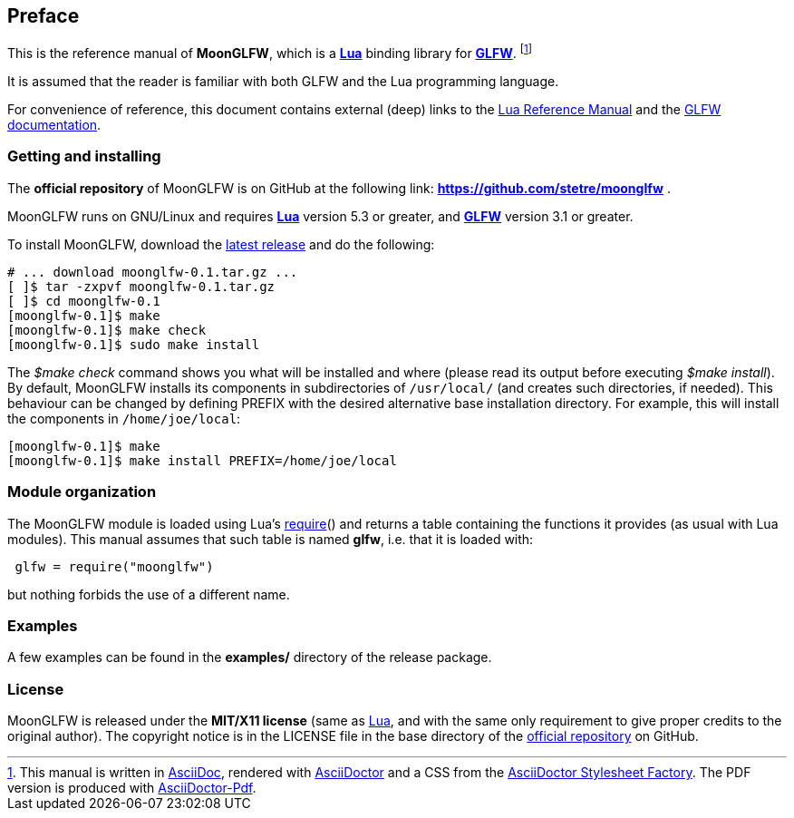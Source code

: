 
== Preface

This is the reference manual of *MoonGLFW*, which is a 
http://www.lua.org[*Lua*] binding library for 
http://www.glfw.org[*GLFW*]. 
footnote:[
This manual is written in
http://www.methods.co.nz/asciidoc/[AsciiDoc], rendered with
http://asciidoctor.org/[AsciiDoctor] and a CSS from the
https://github.com/asciidoctor/asciidoctor-stylesheet-factory[AsciiDoctor Stylesheet Factory].
The PDF version is produced with
https://github.com/asciidoctor/asciidoctor-pdf[AsciiDoctor-Pdf].]

It is assumed that the reader is familiar with both GLFW and the Lua programming language.

For convenience of reference, this document contains external (deep) links to the 
http://www.lua.org/manual/5.3/manual.html[Lua Reference Manual] and the 
http://www.glfw.org/documentation.html[GLFW documentation].

=== Getting and installing

The *official repository* of MoonGLFW is on GitHub at the following link:
*https://github.com/stetre/moonglfw* .

MoonGLFW runs on GNU/Linux and requires 
*http://www.lua.org[Lua]* version 5.3 or greater, and
*http://www.glfw.org/download.html[GLFW]* version 3.1 or greater.

To install MoonGLFW, download the 
https://github.com/stetre/moonglfw/releases[latest release] and do the following:

[source,shell]
----
# ... download moonglfw-0.1.tar.gz ...
[ ]$ tar -zxpvf moonglfw-0.1.tar.gz
[ ]$ cd moonglfw-0.1
[moonglfw-0.1]$ make
[moonglfw-0.1]$ make check
[moonglfw-0.1]$ sudo make install
----

The _$make check_ command shows you what will be installed and where (please read
its output before executing _$make install_).
By default, MoonGLFW installs its components in subdirectories of `/usr/local/`
(and creates such directories, if needed).
This behaviour can be changed by defining PREFIX with the desired alternative 
base installation directory. For example, this will install the components
in `/home/joe/local`:

[source,shell]
----
[moonglfw-0.1]$ make
[moonglfw-0.1]$ make install PREFIX=/home/joe/local
----

=== Module organization

The MoonGLFW module is loaded using Lua's 
http://www.lua.org/manual/5.3/manual.html#pdf-require[require]() and
returns a table containing the functions it provides 
(as usual with Lua modules). This manual assumes that such
table is named *glfw*, i.e. that it is loaded with:

[source,lua,indent=1]
----
glfw = require("moonglfw")
----

but nothing forbids the use of a different name.

=== Examples

A few examples can be found in the *examples/* directory of the release package.

=== License

MoonGLFW is released under the *MIT/X11 license* (same as
http://www.lua.org/license.html[Lua], and with the same only requirement to give proper
credits to the original author). 
The copyright notice is in the LICENSE file in the base directory
of the https://github.com/stetre/moonglfw[official repository] on GitHub.

<<<
